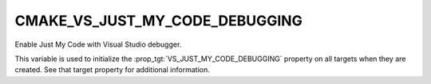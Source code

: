 CMAKE_VS_JUST_MY_CODE_DEBUGGING
-------------------------------

Enable Just My Code with Visual Studio debugger.

This variable is used to initialize the :prop_tgt:`VS_JUST_MY_CODE_DEBUGGING`
property on all targets when they are created.  See that target property for
additional information.
